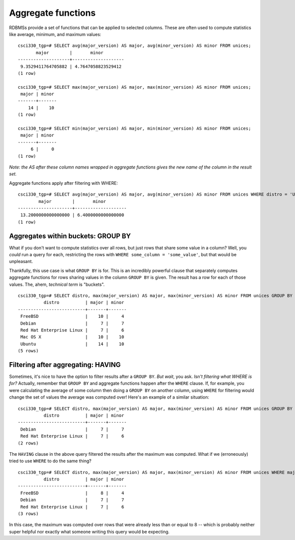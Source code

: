 Aggregate functions
===================

RDBMSs provide a set of functions that can be applied to selected columns.
These are often used to compute statistics like average, minimum, and maximum
values::

    csci330_tgp=# SELECT avg(major_version) AS major, avg(minor_version) AS minor FROM unices;                                              
           major        |       minor        
    --------------------+--------------------
     9.3529411764705882 | 4.7647058823529412
    (1 row)

    csci330_tgp=# SELECT max(major_version) AS major, max(minor_version) AS minor FROM unices;                                              
     major | minor 
    -------+-------
        14 |    10
    (1 row)

    csci330_tgp=# SELECT min(major_version) AS major, min(minor_version) AS minor FROM unices;                                              
     major | minor 
    -------+-------
         6 |     0
    (1 row)

*Note: the AS after these column names wrapped in aggregate functions gives the
new name of the column in the result set.*

Aggregate functions apply after filtering with WHERE::

    csci330_tgp=# SELECT avg(major_version) AS major, avg(minor_version) AS minor FROM unices WHERE distro = 'Ubuntu';
            major        |       minor        
    ---------------------+--------------------
     13.2000000000000000 | 6.4000000000000000
    (1 row) 

Aggregates within buckets: GROUP BY
-----------------------------------

What if you don't want to compute statistics over all rows, but just rows that
share some value in a column? Well, you *could* run a query for each,
restricting the rows with ``WHERE some_column = 'some_value'``, but that would
be unpleasant.

Thankfully, this use case is what ``GROUP BY`` is for. This is an incredibly
powerful clause that separately computes aggregate functions for rows sharing
values in the column ``GROUP BY`` is given. The result has a row for each of
those values. The, ahem, *technical term* is "buckets".

::

    csci330_tgp=# SELECT distro, max(major_version) AS major, max(minor_version) AS minor FROM unices GROUP BY distro;                      
              distro          | major | minor 
    --------------------------+-------+-------
     FreeBSD                  |    10 |     4
     Debian                   |     7 |     7
     Red Hat Enterprise Linux |     7 |     6
     Mac OS X                 |    10 |    10
     Ubuntu                   |    14 |    10
    (5 rows)

Filtering after aggregating: HAVING
-----------------------------------

Sometimes, it's nice to have the option to filter results after a ``GROUP BY``.
*But wait*, you ask. *Isn't filtering what WHERE is for?* Actually, remember
that ``GROUP BY`` and aggregate functions happen after the ``WHERE`` clause. If,
for example, you were calculating the average of some column then doing a
``GROUP BY`` on another column, using ``WHERE`` for filtering would change the
set of values the average was computed over! Here's an example of a similar
situation::

    csci330_tgp=# SELECT distro, max(major_version) AS major, max(minor_version) AS minor FROM unices GROUP BY distro HAVING max(major_version) <= 8;                                                                                                                               
              distro          | major | minor 
    --------------------------+-------+-------
     Debian                   |     7 |     7
     Red Hat Enterprise Linux |     7 |     6
    (2 rows)

The ``HAVING`` clause in the above query filtered the results after the maximum
was computed. What if we (erroneously) tried to use ``WHERE`` to do the same
thing?

::

    csci330_tgp=# SELECT distro, max(major_version) AS major, max(minor_version) AS minor FROM unices WHERE major_version <= 8 GROUP BY distro;                                                                                                                                       
              distro          | major | minor 
    --------------------------+-------+-------
     FreeBSD                  |     8 |     4
     Debian                   |     7 |     7
     Red Hat Enterprise Linux |     7 |     6
    (3 rows)

In this case, the maximum was computed over rows that were already less than or
equal to 8 -- which is probably neither super helpful nor exactly what someone
writing this query would be expecting.
